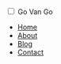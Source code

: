 #+BEGIN_EXPORT html
  <nav>
    <!-- Checkbox for toggling menu -->
    <input type="checkbox" id="check">
    <!-- Menu icon -->
    <label for="check" class="checkbtn">
      <i class="fas fa-bars"></i>
    </label>
    <!-- Site logo -->
    <label class="logo">Go Van Go</label>
    <!-- Navigation links -->
    <ul class="navbar-ul">
      <li><a class="active" href="index.html">Home</a></li>
      <li><a href="about.html">About</a></li>
      <li><a href="blog.html">Blog</a></li>
      <li><a href="contact.html">Contact</a></li>
    </ul>
  </nav>
#+END_EXPORT

